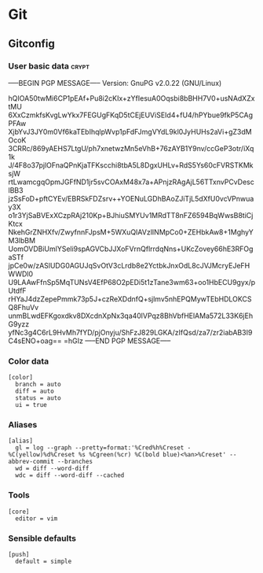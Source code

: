 * Git

** Gitconfig

*** User basic data                                                   :crypt:
-----BEGIN PGP MESSAGE-----
Version: GnuPG v2.0.22 (GNU/Linux)

hQIOA50twMi6CP1pEAf+Pu8i2cKIx+zYfIesuA0Oqsbi8bBHH7V0+usNAdXZxtMU
6XxCzmkfsKvgLwYkx7FEGUgFKqD5tCEjEUViSEId4+fU4/hPYbue9fkP5CAgPFAw
XjbYvJ3JY0m0Vf6kaTEbIhqlpWvp1pFdFJmgVYdL9kl0JyHUHs2aVi+gZ3dMOcoK
3CRRc/869yAEHS7LtgU/ph7xnetwzMn5eVhB+76zAYB1Y9nv/ccGeP3otr/iXq1k
J/4F8o37pjlOFnaQPnKjaTFKscchi8tbA5L8DgxUHLv+RdS5Ys60cFVRSTKMksjW
rtLwamcgqOpmJGFfND1jr5svCOAxM48x7a+APnjzRAgAjL56TTxnvPCvDesclBB3
jzSsFoD+pftCYEv/EBRSkFDZsrv++YOENuLGDhBAoZJiTjL5dXfU0vcVPnwuay3X
o1r3YjSaBVExXCzpRAj210Kp+BJhiuSMYUv1MRdTT8nFZ6594BqWwsB8tiCjKtcx
NkehGrZNHXfv/ZwyfnnFJpsM+5WXuQIAVzlINMpCo0+ZEHbkAw8+1MghyYM3lbBM
UomOVDBiUmlYSeli9spAGVCbJJXoFVrnQflrrdqNns+UKcZovey66hE3RFOgaSTf
jpCe0w/zASlUDG0AGUJqSvOtV3cLrdb8e2YctbkJnxOdL8cJVJMcryEJeFHWWDl0
U9LAAwFfnSp5MqTUNsV4EfP68O2pEDi5t1zTane3wm63+oo1HbECU9gyx/pUtdfF
rHYaJ4dzZepePmmk73p5J+czReXDdnfQ+sjlmv5nhEPQMywTEbHDLOKCSQ8FhuVv
unmBLwdEFKgoxdkv8DXcdnXpNx3qa40lVPqz8BhVbfHElAMa572L33K6jEhG9yzz
yfNc3g4C6rL9HvMh7fYD/pjOnyju/ShFzJ829LGKA/zIfQsd/za7/zr2iabAB3I9
C4sENO+oag==
=hGIz
-----END PGP MESSAGE-----


*** Color data

    #+BEGIN_SRC shell-script :tangle ~/.gitconfig :padline no
      [color]
        branch = auto
        diff = auto
        status = auto
        ui = true
    #+END_SRC

*** Aliases

    #+BEGIN_SRC shell-script :tangle ~/.gitconfig :padline no
      [alias]
        gl = log --graph --pretty=format:'%Cred%h%Creset -%C(yellow)%d%Creset %s %Cgreen(%cr) %C(bold blue)<%an>%Creset' --abbrev-commit --branches
        wd = diff --word-diff
        wdc = diff --word-diff --cached
    #+END_SRC

*** Tools

    #+BEGIN_SRC shell-script :tangle ~/.gitconfig :padline no
      [core]
        editor = vim
    #+END_SRC

*** Sensible defaults

    #+BEGIN_SRC shell-script :tangle ~/.gitconfig :padline no
      [push]
        default = simple
    #+END_SRC
